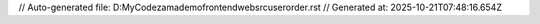 // Auto-generated file: D:\MyCode\zama\demo\frontend\web\src\user\order.rst
// Generated at: 2025-10-21T07:48:16.654Z